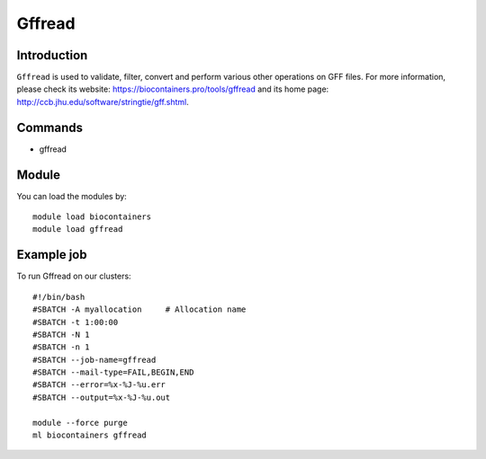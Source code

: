 .. _backbone-label:

Gffread
==============================

Introduction
~~~~~~~~
``Gffread`` is used to validate, filter, convert and perform various other operations on GFF files. For more information, please check its website: https://biocontainers.pro/tools/gffread and its home page: http://ccb.jhu.edu/software/stringtie/gff.shtml.

Commands
~~~~~~~
- gffread

Module
~~~~~~~~
You can load the modules by::
    
    module load biocontainers
    module load gffread

Example job
~~~~~
To run Gffread on our clusters::

    #!/bin/bash
    #SBATCH -A myallocation     # Allocation name 
    #SBATCH -t 1:00:00
    #SBATCH -N 1
    #SBATCH -n 1
    #SBATCH --job-name=gffread
    #SBATCH --mail-type=FAIL,BEGIN,END
    #SBATCH --error=%x-%J-%u.err
    #SBATCH --output=%x-%J-%u.out

    module --force purge
    ml biocontainers gffread
